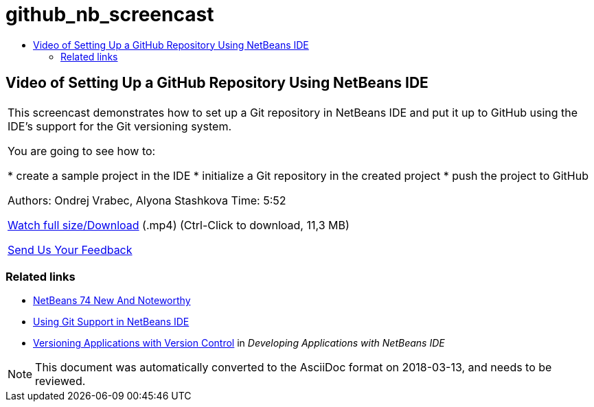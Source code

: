 // 
//     Licensed to the Apache Software Foundation (ASF) under one
//     or more contributor license agreements.  See the NOTICE file
//     distributed with this work for additional information
//     regarding copyright ownership.  The ASF licenses this file
//     to you under the Apache License, Version 2.0 (the
//     "License"); you may not use this file except in compliance
//     with the License.  You may obtain a copy of the License at
// 
//       http://www.apache.org/licenses/LICENSE-2.0
// 
//     Unless required by applicable law or agreed to in writing,
//     software distributed under the License is distributed on an
//     "AS IS" BASIS, WITHOUT WARRANTIES OR CONDITIONS OF ANY
//     KIND, either express or implied.  See the License for the
//     specific language governing permissions and limitations
//     under the License.
//

= github_nb_screencast
:jbake-type: page
:jbake-tags: old-site, needs-review
:jbake-status: published
:keywords: Apache NetBeans  github_nb_screencast
:description: Apache NetBeans  github_nb_screencast
:toc: left
:toc-title:

== Video of Setting Up a GitHub Repository Using NetBeans IDE

|===
|This screencast demonstrates how to set up a Git repository in NetBeans IDE and put it up to GitHub using the IDE's support for the Git versioning system.

You are going to see how to:

* create a sample project in the IDE
* initialize a Git repository in the created project
* push the project to GitHub

Authors: Ondrej Vrabec, Alyona Stashkova
Time: 5:52

link:http://bits.netbeans.org/media/github_nb.mp4[Watch full size/Download] (.mp4) (Ctrl-Click to download, 11,3 MB)

link:/about/contact_form.html?to=3&subject=Feedback:%20Screencast%20-%20Setting%20Up%20a%20GitHub%20Repository%20Using%20NetBeans%20IDE[Send Us Your Feedback]
  
|===

=== Related links

* link:http://wiki.netbeans.org/NewAndNoteworthyNB74[NetBeans 74 New And Noteworthy]
* link:https://netbeans.org/kb/docs/ide/git.html[Using Git Support in NetBeans IDE]
* link:http://www.oracle.com/pls/topic/lookup?ctx=nb8000&id=NBDAG234[Versioning Applications with Version Control] in _Developing Applications with NetBeans IDE_

NOTE: This document was automatically converted to the AsciiDoc format on 2018-03-13, and needs to be reviewed.
